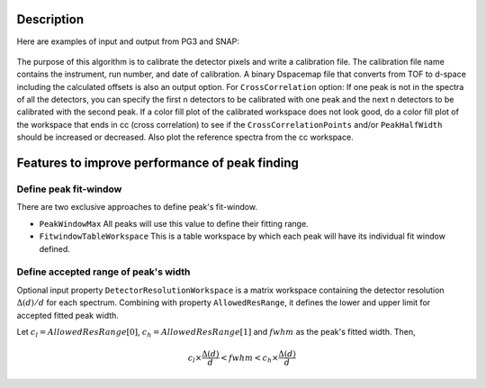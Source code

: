 .. algorithm::

.. summary::

.. relatedalgorithms::

.. properties::

Description
-----------

Here are examples of input and output from PG3 and SNAP:

.. figure:: /images/PG3_Calibrate.png

.. figure:: /images/SNAP_Calibrate.png

The purpose of this algorithm is to calibrate the detector pixels and
write a calibration file. The calibration file name contains the
instrument, run number, and date of calibration. A binary Dspacemap file
that converts from TOF to d-space including the calculated offsets is
also an output option. For ``CrossCorrelation`` option: If one peak is not
in the spectra of all the detectors, you can specify the first n
detectors to be calibrated with one peak and the next n detectors to be
calibrated with the second peak. If a color fill plot of the calibrated
workspace does not look good, do a color fill plot of the workspace that
ends in cc (cross correlation) to see if the ``CrossCorrelationPoints``
and/or ``PeakHalfWidth`` should be increased or decreased. Also plot the 
reference spectra from the cc workspace.

Features to improve performance of peak finding
-----------------------------------------------

Define peak fit-window
######################

There are two exclusive approaches to define peak's fit-window.

- ``PeakWindowMax`` All peaks will use this value to define their fitting 
  range.
- ``FitwindowTableWorkspace`` This is a table workspace by which each peak 
  will have its individual fit window defined.

Define accepted range of peak's width
#####################################

Optional input property ``DetectorResolutionWorkspace`` is a matrix
workspace containing the detector resolution :math:`\Delta(d)/d` for
each spectrum. Combining with property ``AllowedResRange``, it defines the
lower and upper limit for accepted fitted peak width.

Let :math:`c_l = AllowedResRange[0]`, :math:`c_h = AllowedResRange[1]`
and :math:`fwhm` as the peak's fitted width. Then,

.. math:: c_l\times\frac{\Delta(d)}{d} < fwhm < c_h\times\frac{\Delta(d)}{d}

.. seealso :: Algorithm :ref:`algm-EstimateResolutionDiffraction`

.. categories::

.. sourcelink::

